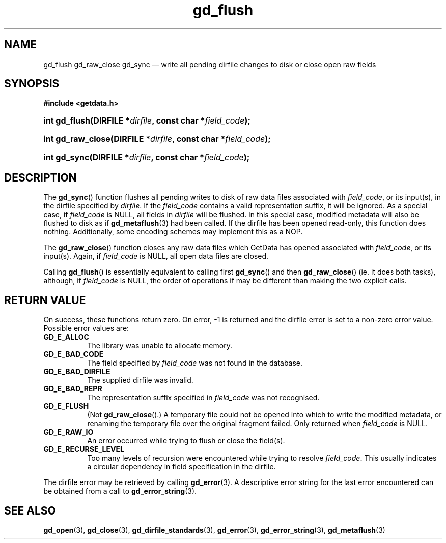 .\" gd_flush.3.  The gd_flush man page.
.\"
.\" Copyright (C) 2008, 2009, 2010, 2011, 2012 D. V. Wiebe
.\"
.\""""""""""""""""""""""""""""""""""""""""""""""""""""""""""""""""""""""""
.\"
.\" This file is part of the GetData project.
.\"
.\" Permission is granted to copy, distribute and/or modify this document
.\" under the terms of the GNU Free Documentation License, Version 1.2 or
.\" any later version published by the Free Software Foundation; with no
.\" Invariant Sections, with no Front-Cover Texts, and with no Back-Cover
.\" Texts.  A copy of the license is included in the `COPYING.DOC' file
.\" as part of this distribution.
.\"
.TH gd_flush 3 "15 March 2012" "Version 0.8.0" "GETDATA"
.SH NAME
gd_flush gd_raw_close gd_sync \(em write all pending dirfile changes to disk or
close open raw fields
.SH SYNOPSIS
.B #include <getdata.h>
.HP
.nh
.ad l
.HP
.BI "int gd_flush(DIRFILE *" dirfile ", const char *" field_code );
.HP
.BI "int gd_raw_close(DIRFILE *" dirfile ", const char *" field_code );
.HP
.BI "int gd_sync(DIRFILE *" dirfile ", const char *" field_code );
.hy
.ad n
.SH DESCRIPTION
The
.BR gd_sync ()
function flushes all pending writes to disk of raw data files associated with
.IR field_code ,
or its input(s), in the dirfile specified by
.IR dirfile .
If the
.I field_code
contains a valid representation suffix, it will be ignored.  As a special case,
if
.I field_code
is NULL, all fields in
.I dirfile
will be flushed.  In this special case, modified metadata will also be flushed
to disk as if
.BR gd_metaflush (3)
had been called.  If the dirfile has been opened read-only, this function does
nothing.  Additionally, some encoding schemes may implement this as a NOP.
.PP
The
.BR gd_raw_close ()
function closes any raw data files which GetData has opened associated with
.IR field_code ,
or its input(s).  Again, if
.I field_code
is NULL, all open data files are closed.
.PP
Calling
.BR gd_flush ()
is essentially equivalent to calling first
.BR gd_sync ()
and then
.BR gd_raw_close ()
(ie. it does both tasks), although, if
.I field_code
is NULL, the order of operations if may be different than making the two explicit
calls.
.SH RETURN VALUE
On success, these functions return zero.  On error, -1 is returned and the
dirfile error is set to a non-zero error value.  Possible error values are:
.TP 8
.B GD_E_ALLOC
The library was unable to allocate memory.
.TP
.B GD_E_BAD_CODE
The field specified by
.I field_code
was not found in the database.
.TP
.B GD_E_BAD_DIRFILE
The supplied dirfile was invalid.
.TP
.B GD_E_BAD_REPR
The representation suffix specified in
.I field_code
was not recognised.
.TP
.B GD_E_FLUSH
(Not
.BR gd_raw_close ().)
A temporary file could not be opened into which to write the modified metadata,
or renaming the temporary file over the original fragment failed.  Only returned
when
.I field_code
is NULL.
.TP
.B GD_E_RAW_IO
An error occurred while trying to flush or close the field(s).
.TP
.B GD_E_RECURSE_LEVEL
Too many levels of recursion were encountered while trying to resolve
.IR field_code .
This usually indicates a circular dependency in field specification in the
dirfile.
.PP
The dirfile error may be retrieved by calling
.BR gd_error (3).
A descriptive error string for the last error encountered can be obtained from
a call to
.BR gd_error_string (3).
.SH SEE ALSO
.BR gd_open (3),
.BR gd_close (3),
.BR gd_dirfile_standards (3),
.BR gd_error (3),
.BR gd_error_string (3),
.BR gd_metaflush (3)
